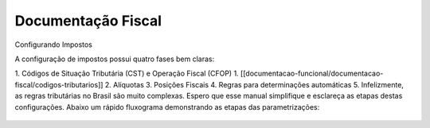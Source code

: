 Documentação Fiscal
===================

Configurando Impostos

A configuração de impostos possui quatro fases bem claras:

1. Códigos de Situação Tributária (CST) e Operação Fiscal (CFOP)
1. [[documentacao-funcional/documentacao-fiscal/codigos-tributarios]]
2. Alíquotas
3. Posições Fiscais
4. Regras para determinações automáticas
5. Infelizmente, as regras tributárias no Brasil são muito complexas. Espero que esse manual simplifique e esclareça as etapas destas configurações. Abaixo um rápido fluxograma demonstrando as etapas das parametrizações:

.. figure:: ../images/fiscal_doc_1.png
